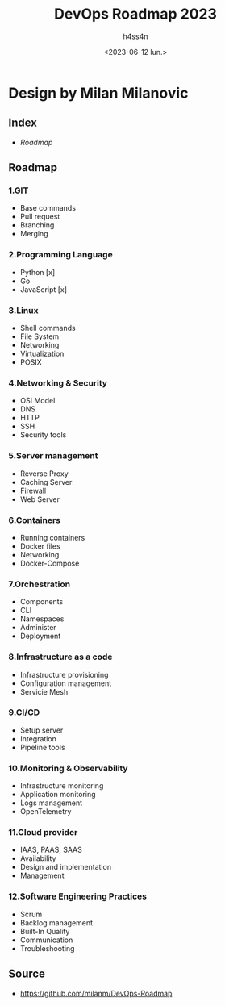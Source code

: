 #+title:    DevOps Roadmap 2023
#+author:   h4ss4n
#+date:     <2023-06-12 lun.>

* Design by Milan Milanovic

** Index

- [[Roadmap][Roadmap]]

** Roadmap

*** 1.GIT
- Base commands
- Pull request
- Branching
- Merging

*** 2.Programming Language
- Python [x]
- Go
- JavaScript [x]

*** 3.Linux
- Shell commands
- File System
- Networking
- Virtualization
- POSIX

*** 4.Networking & Security
- OSI Model
- DNS
- HTTP
- SSH
- Security tools

*** 5.Server management
- Reverse Proxy
- Caching Server
- Firewall
- Web Server

*** 6.Containers
- Running containers
- Docker files
- Networking
- Docker-Compose

*** 7.Orchestration
- Components
- CLI
- Namespaces
- Administer
- Deployment

*** 8.Infrastructure as a code
- Infrastructure provisioning
- Configuration management
- Servicie Mesh

*** 9.CI/CD
- Setup server
- Integration
- Pipeline tools

*** 10.Monitoring & Observability
- Infrastructure monitoring
- Application monitoring
- Logs management
- OpenTelemetry

*** 11.Cloud provider
- IAAS, PAAS, SAAS
- Availability
- Design and implementation
- Management

*** 12.Software Engineering Practices
- Scrum
- Backlog management
- Built-In Quality
- Communication
- Troubleshooting


** Source

+ https://github.com/milanm/DevOps-Roadmap
